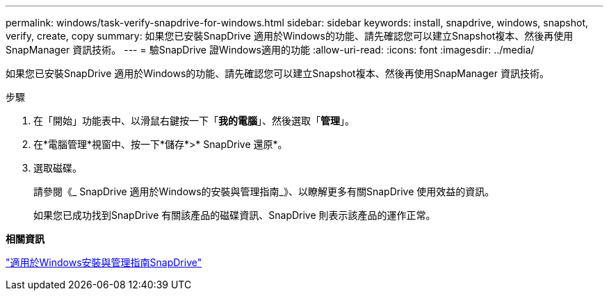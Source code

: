 ---
permalink: windows/task-verify-snapdrive-for-windows.html 
sidebar: sidebar 
keywords: install, snapdrive, windows, snapshot, verify, create, copy 
summary: 如果您已安裝SnapDrive 適用於Windows的功能、請先確認您可以建立Snapshot複本、然後再使用SnapManager 資訊技術。 
---
= 驗SnapDrive 證Windows適用的功能
:allow-uri-read: 
:icons: font
:imagesdir: ../media/


[role="lead"]
如果您已安裝SnapDrive 適用於Windows的功能、請先確認您可以建立Snapshot複本、然後再使用SnapManager 資訊技術。

.步驟
. 在「開始」功能表中、以滑鼠右鍵按一下「*我的電腦*」、然後選取「*管理*」。
. 在*電腦管理*視窗中、按一下*儲存*>* SnapDrive 還原*。
. 選取磁碟。
+
請參閱《_ SnapDrive 適用於Windows的安裝與管理指南_》、以瞭解更多有關SnapDrive 使用效益的資訊。

+
如果您已成功找到SnapDrive 有關該產品的磁碟資訊、SnapDrive 則表示該產品的運作正常。



*相關資訊*

http://support.netapp.com/documentation/productsatoz/index.html["適用於Windows安裝與管理指南SnapDrive"^]
